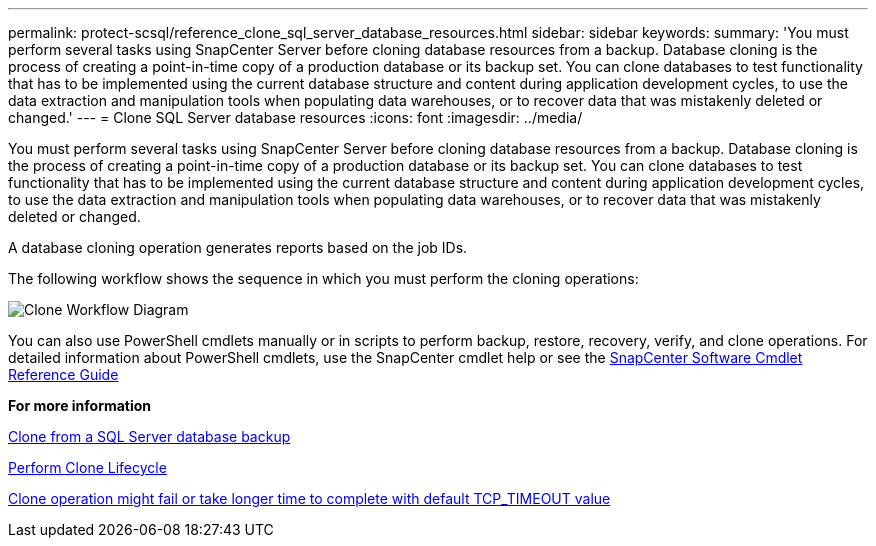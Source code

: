 ---
permalink: protect-scsql/reference_clone_sql_server_database_resources.html
sidebar: sidebar
keywords:
summary: 'You must perform several tasks using SnapCenter Server before cloning database resources from a backup. Database cloning is the process of creating a point-in-time copy of a production database or its backup set. You can clone databases to test functionality that has to be implemented using the current database structure and content during application development cycles, to use the data extraction and manipulation tools when populating data warehouses, or to recover data that was mistakenly deleted or changed.'
---
= Clone SQL Server database resources
:icons: font
:imagesdir: ../media/

[.lead]
You must perform several tasks using SnapCenter Server before cloning database resources from a backup. Database cloning is the process of creating a point-in-time copy of a production database or its backup set. You can clone databases to test functionality that has to be implemented using the current database structure and content during application development cycles, to use the data extraction and manipulation tools when populating data warehouses, or to recover data that was mistakenly deleted or changed.

A database cloning operation generates reports based on the job IDs.

The following workflow shows the sequence in which you must perform the cloning operations:

image::../media/scsql_clone_workflow.png[Clone Workflow Diagram]

You can also use PowerShell cmdlets manually or in scripts to perform backup, restore, recovery, verify, and clone operations. For detailed information about PowerShell cmdlets, use the SnapCenter cmdlet help or see the https://library.netapp.com/ecm/ecm_download_file/ECMLP2877143[SnapCenter Software Cmdlet Reference Guide]

*For more information*

link:task_clone_from_a_sql_server_database_backup.html[Clone from a SQL Server database backup]

link:task_perform_clone_lifecycle_management.html[Perform Clone Lifecycle]

link:https://kb.netapp.com/Advice_and_Troubleshooting/Data_Protection_and_Security/SnapCenter/Clone_operation_might_fail_or_take_longer_time_to_complete_with_default_TCP_TIMEOUT_value[Clone operation might fail or take longer time to complete with default TCP_TIMEOUT value]
